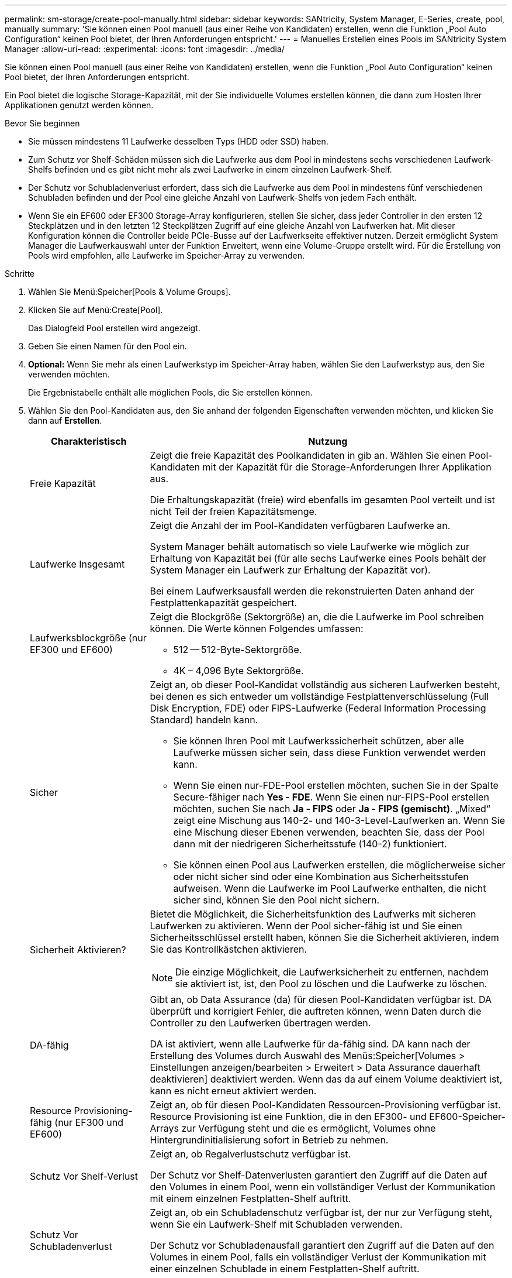 ---
permalink: sm-storage/create-pool-manually.html 
sidebar: sidebar 
keywords: SANtricity, System Manager, E-Series, create, pool, manually 
summary: 'Sie können einen Pool manuell (aus einer Reihe von Kandidaten) erstellen, wenn die Funktion „Pool Auto Configuration“ keinen Pool bietet, der Ihren Anforderungen entspricht.' 
---
= Manuelles Erstellen eines Pools im SANtricity System Manager
:allow-uri-read: 
:experimental: 
:icons: font
:imagesdir: ../media/


[role="lead"]
Sie können einen Pool manuell (aus einer Reihe von Kandidaten) erstellen, wenn die Funktion „Pool Auto Configuration“ keinen Pool bietet, der Ihren Anforderungen entspricht.

Ein Pool bietet die logische Storage-Kapazität, mit der Sie individuelle Volumes erstellen können, die dann zum Hosten Ihrer Applikationen genutzt werden können.

.Bevor Sie beginnen
* Sie müssen mindestens 11 Laufwerke desselben Typs (HDD oder SSD) haben.
* Zum Schutz vor Shelf-Schäden müssen sich die Laufwerke aus dem Pool in mindestens sechs verschiedenen Laufwerk-Shelfs befinden und es gibt nicht mehr als zwei Laufwerke in einem einzelnen Laufwerk-Shelf.
* Der Schutz vor Schubladenverlust erfordert, dass sich die Laufwerke aus dem Pool in mindestens fünf verschiedenen Schubladen befinden und der Pool eine gleiche Anzahl von Laufwerk-Shelfs von jedem Fach enthält.
* Wenn Sie ein EF600 oder EF300 Storage-Array konfigurieren, stellen Sie sicher, dass jeder Controller in den ersten 12 Steckplätzen und in den letzten 12 Steckplätzen Zugriff auf eine gleiche Anzahl von Laufwerken hat. Mit dieser Konfiguration können die Controller beide PCIe-Busse auf der Laufwerkseite effektiver nutzen. Derzeit ermöglicht System Manager die Laufwerkauswahl unter der Funktion Erweitert, wenn eine Volume-Gruppe erstellt wird. Für die Erstellung von Pools wird empfohlen, alle Laufwerke im Speicher-Array zu verwenden.


.Schritte
. Wählen Sie Menü:Speicher[Pools & Volume Groups].
. Klicken Sie auf Menü:Create[Pool].
+
Das Dialogfeld Pool erstellen wird angezeigt.

. Geben Sie einen Namen für den Pool ein.
. *Optional:* Wenn Sie mehr als einen Laufwerkstyp im Speicher-Array haben, wählen Sie den Laufwerkstyp aus, den Sie verwenden möchten.
+
Die Ergebnistabelle enthält alle möglichen Pools, die Sie erstellen können.

. Wählen Sie den Pool-Kandidaten aus, den Sie anhand der folgenden Eigenschaften verwenden möchten, und klicken Sie dann auf *Erstellen*.
+
[cols="25h,~"]
|===
| Charakteristisch | Nutzung 


 a| 
Freie Kapazität
 a| 
Zeigt die freie Kapazität des Poolkandidaten in gib an. Wählen Sie einen Pool-Kandidaten mit der Kapazität für die Storage-Anforderungen Ihrer Applikation aus.

Die Erhaltungskapazität (freie) wird ebenfalls im gesamten Pool verteilt und ist nicht Teil der freien Kapazitätsmenge.



 a| 
Laufwerke Insgesamt
 a| 
Zeigt die Anzahl der im Pool-Kandidaten verfügbaren Laufwerke an.

System Manager behält automatisch so viele Laufwerke wie möglich zur Erhaltung von Kapazität bei (für alle sechs Laufwerke eines Pools behält der System Manager ein Laufwerk zur Erhaltung der Kapazität vor).

Bei einem Laufwerksausfall werden die rekonstruierten Daten anhand der Festplattenkapazität gespeichert.



 a| 
Laufwerksblockgröße (nur EF300 und EF600)
 a| 
Zeigt die Blockgröße (Sektorgröße) an, die die Laufwerke im Pool schreiben können. Die Werte können Folgendes umfassen:

** 512 -- 512-Byte-Sektorgröße.
** 4K – 4,096 Byte Sektorgröße.




 a| 
Sicher
 a| 
Zeigt an, ob dieser Pool-Kandidat vollständig aus sicheren Laufwerken besteht, bei denen es sich entweder um vollständige Festplattenverschlüsselung (Full Disk Encryption, FDE) oder FIPS-Laufwerke (Federal Information Processing Standard) handeln kann.

** Sie können Ihren Pool mit Laufwerkssicherheit schützen, aber alle Laufwerke müssen sicher sein, dass diese Funktion verwendet werden kann.
** Wenn Sie einen nur-FDE-Pool erstellen möchten, suchen Sie in der Spalte Secure-fähiger nach *Yes - FDE*. Wenn Sie einen nur-FIPS-Pool erstellen möchten, suchen Sie nach *Ja - FIPS* oder *Ja - FIPS (gemischt)*. „Mixed“ zeigt eine Mischung aus 140-2- und 140-3-Level-Laufwerken an. Wenn Sie eine Mischung dieser Ebenen verwenden, beachten Sie, dass der Pool dann mit der niedrigeren Sicherheitsstufe (140-2) funktioniert.
** Sie können einen Pool aus Laufwerken erstellen, die möglicherweise sicher oder nicht sicher sind oder eine Kombination aus Sicherheitsstufen aufweisen. Wenn die Laufwerke im Pool Laufwerke enthalten, die nicht sicher sind, können Sie den Pool nicht sichern.




 a| 
Sicherheit Aktivieren?
 a| 
Bietet die Möglichkeit, die Sicherheitsfunktion des Laufwerks mit sicheren Laufwerken zu aktivieren. Wenn der Pool sicher-fähig ist und Sie einen Sicherheitsschlüssel erstellt haben, können Sie die Sicherheit aktivieren, indem Sie das Kontrollkästchen aktivieren.

[NOTE]
====
Die einzige Möglichkeit, die Laufwerksicherheit zu entfernen, nachdem sie aktiviert ist, ist, den Pool zu löschen und die Laufwerke zu löschen.

====


 a| 
DA-fähig
 a| 
Gibt an, ob Data Assurance (da) für diesen Pool-Kandidaten verfügbar ist. DA überprüft und korrigiert Fehler, die auftreten können, wenn Daten durch die Controller zu den Laufwerken übertragen werden.

DA ist aktiviert, wenn alle Laufwerke für da-fähig sind. DA kann nach der Erstellung des Volumes durch Auswahl des Menüs:Speicher[Volumes > Einstellungen anzeigen/bearbeiten > Erweitert > Data Assurance dauerhaft deaktivieren] deaktiviert werden. Wenn das da auf einem Volume deaktiviert ist, kann es nicht erneut aktiviert werden.



 a| 
Resource Provisioning-fähig (nur EF300 und EF600)
 a| 
Zeigt an, ob für diesen Pool-Kandidaten Ressourcen-Provisioning verfügbar ist. Resource Provisioning ist eine Funktion, die in den EF300- und EF600-Speicher-Arrays zur Verfügung steht und die es ermöglicht, Volumes ohne Hintergrundinitialisierung sofort in Betrieb zu nehmen.



 a| 
Schutz Vor Shelf-Verlust
 a| 
Zeigt an, ob Regalverlustschutz verfügbar ist.

Der Schutz vor Shelf-Datenverlusten garantiert den Zugriff auf die Daten auf den Volumes in einem Pool, wenn ein vollständiger Verlust der Kommunikation mit einem einzelnen Festplatten-Shelf auftritt.



 a| 
Schutz Vor Schubladenverlust
 a| 
Zeigt an, ob ein Schubladenschutz verfügbar ist, der nur zur Verfügung steht, wenn Sie ein Laufwerk-Shelf mit Schubladen verwenden.

Der Schutz vor Schubladenausfall garantiert den Zugriff auf die Daten auf den Volumes in einem Pool, falls ein vollständiger Verlust der Kommunikation mit einer einzelnen Schublade in einem Festplatten-Shelf auftritt.



 a| 
Unterstützte Volume-Block-Größen (nur EF300 und EF600)
 a| 
Zeigt die Blockgrößen an, die für die Volumes im Pool erstellt werden können:

** 512 n -- 512 Bytes nativ.
** 512 e -- 512 Bytes emuliert.
** 4K -- 4,096 Byte.


|===

